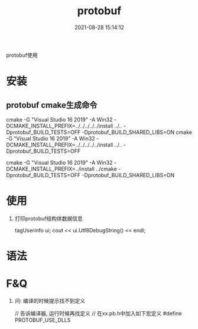 #+TITLE: protobuf
#+DATE: 2021-08-28 15:14:12
#+HUGO_CATEGORIES: language
#+HUGO_TAGS: 
#+HUGO_DRAFT: false
#+hugo_auto_set_lastmod: t
#+OPTIONS: ^:nil

protobuf使用

#+hugo: more

* 安装
** protobuf cmake生成命令
  cmake -G "Visual Studio 16 2019" -A Win32 -DCMAKE_INSTALL_PREFIX=../../../../../install ../.. -Dprotobuf_BUILD_TESTS=OFF -Dprotobuf_BUILD_SHARED_LIBS=ON
  cmake -G "Visual Studio 16 2019" -A Win32 -DCMAKE_INSTALL_PREFIX=../../../../../install ../.. -Dprotobuf_BUILD_TESTS=OFF

  
  cmake -G "Visual Studio 16 2019" -A Win32 -DCMAKE_INSTALL_PREFIX=../install ../cmake -Dprotobuf_BUILD_TESTS=OFF -Dprotobuf_BUILD_SHARED_LIBS=ON
    
* 使用
  1. 打印protobuf结构体数据信息
     #+BEGIN_EXAMPLE c++
     tagUserinfo ui;
     cout << ui.Utf8DebugString() << endl;
     #+END_EXAMPLE
* 语法

* F&Q
   1. 问: 编译的时候提示找不到定义
      #+BEGIN_EXAMPLE c++
      // 告诉编译器, 运行时候再找定义
      // 在xx.pb.h中加入如下宏定义
      #define PROTOBUF_USE_DLLS
      #+END_EXAMPLE
   
